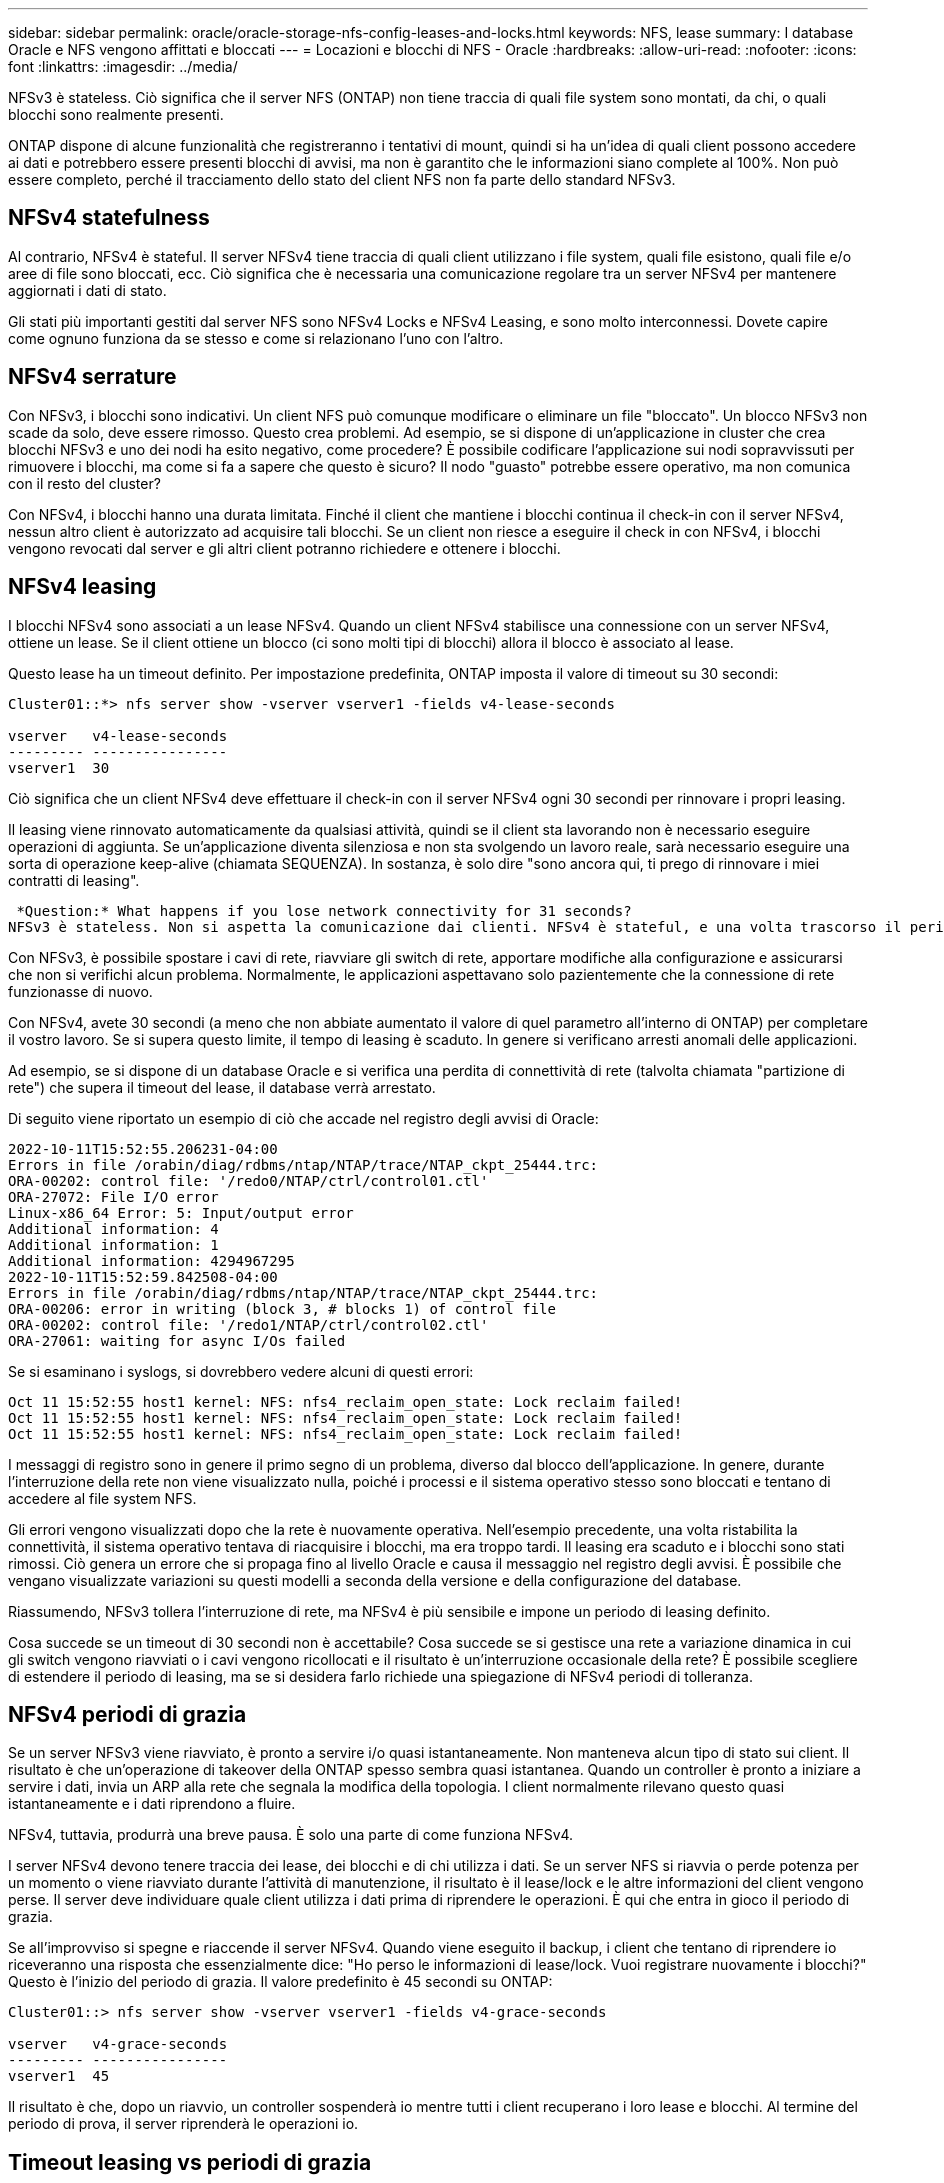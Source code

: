 ---
sidebar: sidebar 
permalink: oracle/oracle-storage-nfs-config-leases-and-locks.html 
keywords: NFS, lease 
summary: I database Oracle e NFS vengono affittati e bloccati 
---
= Locazioni e blocchi di NFS - Oracle
:hardbreaks:
:allow-uri-read: 
:nofooter: 
:icons: font
:linkattrs: 
:imagesdir: ../media/


[role="lead"]
NFSv3 è stateless. Ciò significa che il server NFS (ONTAP) non tiene traccia di quali file system sono montati, da chi, o quali blocchi sono realmente presenti.

ONTAP dispone di alcune funzionalità che registreranno i tentativi di mount, quindi si ha un'idea di quali client possono accedere ai dati e potrebbero essere presenti blocchi di avvisi, ma non è garantito che le informazioni siano complete al 100%. Non può essere completo, perché il tracciamento dello stato del client NFS non fa parte dello standard NFSv3.



== NFSv4 statefulness

Al contrario, NFSv4 è stateful. Il server NFSv4 tiene traccia di quali client utilizzano i file system, quali file esistono, quali file e/o aree di file sono bloccati, ecc. Ciò significa che è necessaria una comunicazione regolare tra un server NFSv4 per mantenere aggiornati i dati di stato.

Gli stati più importanti gestiti dal server NFS sono NFSv4 Locks e NFSv4 Leasing, e sono molto interconnessi. Dovete capire come ognuno funziona da se stesso e come si relazionano l'uno con l'altro.



== NFSv4 serrature

Con NFSv3, i blocchi sono indicativi. Un client NFS può comunque modificare o eliminare un file "bloccato". Un blocco NFSv3 non scade da solo, deve essere rimosso. Questo crea problemi. Ad esempio, se si dispone di un'applicazione in cluster che crea blocchi NFSv3 e uno dei nodi ha esito negativo, come procedere? È possibile codificare l'applicazione sui nodi sopravvissuti per rimuovere i blocchi, ma come si fa a sapere che questo è sicuro? Il nodo "guasto" potrebbe essere operativo, ma non comunica con il resto del cluster?

Con NFSv4, i blocchi hanno una durata limitata. Finché il client che mantiene i blocchi continua il check-in con il server NFSv4, nessun altro client è autorizzato ad acquisire tali blocchi. Se un client non riesce a eseguire il check in con NFSv4, i blocchi vengono revocati dal server e gli altri client potranno richiedere e ottenere i blocchi.



== NFSv4 leasing

I blocchi NFSv4 sono associati a un lease NFSv4. Quando un client NFSv4 stabilisce una connessione con un server NFSv4, ottiene un lease. Se il client ottiene un blocco (ci sono molti tipi di blocchi) allora il blocco è associato al lease.

Questo lease ha un timeout definito. Per impostazione predefinita, ONTAP imposta il valore di timeout su 30 secondi:

....
Cluster01::*> nfs server show -vserver vserver1 -fields v4-lease-seconds

vserver   v4-lease-seconds
--------- ----------------
vserver1  30
....
Ciò significa che un client NFSv4 deve effettuare il check-in con il server NFSv4 ogni 30 secondi per rinnovare i propri leasing.

Il leasing viene rinnovato automaticamente da qualsiasi attività, quindi se il client sta lavorando non è necessario eseguire operazioni di aggiunta. Se un'applicazione diventa silenziosa e non sta svolgendo un lavoro reale, sarà necessario eseguire una sorta di operazione keep-alive (chiamata SEQUENZA). In sostanza, è solo dire "sono ancora qui, ti prego di rinnovare i miei contratti di leasing".

 *Question:* What happens if you lose network connectivity for 31 seconds?
NFSv3 è stateless. Non si aspetta la comunicazione dai clienti. NFSv4 è stateful, e una volta trascorso il periodo di leasing, il lease scade, i blocchi vengono revocati e i file bloccati vengono resi disponibili ad altri client.

Con NFSv3, è possibile spostare i cavi di rete, riavviare gli switch di rete, apportare modifiche alla configurazione e assicurarsi che non si verifichi alcun problema. Normalmente, le applicazioni aspettavano solo pazientemente che la connessione di rete funzionasse di nuovo.

Con NFSv4, avete 30 secondi (a meno che non abbiate aumentato il valore di quel parametro all'interno di ONTAP) per completare il vostro lavoro. Se si supera questo limite, il tempo di leasing è scaduto. In genere si verificano arresti anomali delle applicazioni.

Ad esempio, se si dispone di un database Oracle e si verifica una perdita di connettività di rete (talvolta chiamata "partizione di rete") che supera il timeout del lease, il database verrà arrestato.

Di seguito viene riportato un esempio di ciò che accade nel registro degli avvisi di Oracle:

....
2022-10-11T15:52:55.206231-04:00
Errors in file /orabin/diag/rdbms/ntap/NTAP/trace/NTAP_ckpt_25444.trc:
ORA-00202: control file: '/redo0/NTAP/ctrl/control01.ctl'
ORA-27072: File I/O error
Linux-x86_64 Error: 5: Input/output error
Additional information: 4
Additional information: 1
Additional information: 4294967295
2022-10-11T15:52:59.842508-04:00
Errors in file /orabin/diag/rdbms/ntap/NTAP/trace/NTAP_ckpt_25444.trc:
ORA-00206: error in writing (block 3, # blocks 1) of control file
ORA-00202: control file: '/redo1/NTAP/ctrl/control02.ctl'
ORA-27061: waiting for async I/Os failed
....
Se si esaminano i syslogs, si dovrebbero vedere alcuni di questi errori:

....
Oct 11 15:52:55 host1 kernel: NFS: nfs4_reclaim_open_state: Lock reclaim failed!
Oct 11 15:52:55 host1 kernel: NFS: nfs4_reclaim_open_state: Lock reclaim failed!
Oct 11 15:52:55 host1 kernel: NFS: nfs4_reclaim_open_state: Lock reclaim failed!
....
I messaggi di registro sono in genere il primo segno di un problema, diverso dal blocco dell'applicazione. In genere, durante l'interruzione della rete non viene visualizzato nulla, poiché i processi e il sistema operativo stesso sono bloccati e tentano di accedere al file system NFS.

Gli errori vengono visualizzati dopo che la rete è nuovamente operativa. Nell'esempio precedente, una volta ristabilita la connettività, il sistema operativo tentava di riacquisire i blocchi, ma era troppo tardi. Il leasing era scaduto e i blocchi sono stati rimossi. Ciò genera un errore che si propaga fino al livello Oracle e causa il messaggio nel registro degli avvisi. È possibile che vengano visualizzate variazioni su questi modelli a seconda della versione e della configurazione del database.

Riassumendo, NFSv3 tollera l'interruzione di rete, ma NFSv4 è più sensibile e impone un periodo di leasing definito.

Cosa succede se un timeout di 30 secondi non è accettabile? Cosa succede se si gestisce una rete a variazione dinamica in cui gli switch vengono riavviati o i cavi vengono ricollocati e il risultato è un'interruzione occasionale della rete? È possibile scegliere di estendere il periodo di leasing, ma se si desidera farlo richiede una spiegazione di NFSv4 periodi di tolleranza.



== NFSv4 periodi di grazia

Se un server NFSv3 viene riavviato, è pronto a servire i/o quasi istantaneamente. Non manteneva alcun tipo di stato sui client. Il risultato è che un'operazione di takeover della ONTAP spesso sembra quasi istantanea. Quando un controller è pronto a iniziare a servire i dati, invia un ARP alla rete che segnala la modifica della topologia. I client normalmente rilevano questo quasi istantaneamente e i dati riprendono a fluire.

NFSv4, tuttavia, produrrà una breve pausa. È solo una parte di come funziona NFSv4.

I server NFSv4 devono tenere traccia dei lease, dei blocchi e di chi utilizza i dati. Se un server NFS si riavvia o perde potenza per un momento o viene riavviato durante l'attività di manutenzione, il risultato è il lease/lock e le altre informazioni del client vengono perse. Il server deve individuare quale client utilizza i dati prima di riprendere le operazioni. È qui che entra in gioco il periodo di grazia.

Se all'improvviso si spegne e riaccende il server NFSv4. Quando viene eseguito il backup, i client che tentano di riprendere io riceveranno una risposta che essenzialmente dice: "Ho perso le informazioni di lease/lock. Vuoi registrare nuovamente i blocchi?" Questo è l'inizio del periodo di grazia. Il valore predefinito è 45 secondi su ONTAP:

....
Cluster01::> nfs server show -vserver vserver1 -fields v4-grace-seconds

vserver   v4-grace-seconds
--------- ----------------
vserver1  45
....
Il risultato è che, dopo un riavvio, un controller sospenderà io mentre tutti i client recuperano i loro lease e blocchi. Al termine del periodo di prova, il server riprenderà le operazioni io.



== Timeout leasing vs periodi di grazia

Il periodo di tolleranza e il periodo di leasing sono collegati. Come menzionato sopra, il timeout di lease predefinito è di 30 secondi, il che significa che NFSv4 client devono effettuare il check-in con il server almeno ogni 30 secondi o perdere i lease e, a loro volta, i blocchi. Il periodo di tolleranza esiste per consentire a un server NFS di ricostruire i dati di lease/lock e il valore predefinito è 45 secondi. ONTAP richiede che il periodo di tolleranza sia di 15 secondi più lungo del periodo di leasing. In questo modo, un ambiente client NFS progettato per rinnovare i lease almeno ogni 30 secondi avrà la possibilità di effettuare il check-in con il server dopo un riavvio. Un periodo di tolleranza di 45 secondi assicura che tutti quei clienti che si aspettano di rinnovare i loro leasing almeno ogni 30 secondi definitivamente hanno l'opportunità di farlo.

Se un timeout di 30 secondi non è accettabile, è possibile scegliere di prolungare il periodo di leasing. Se si desidera aumentare il timeout del lease a 60 secondi per resistere a un'interruzione di rete di 60 secondi, sarà necessario aumentare il periodo di tolleranza ad almeno 75 secondi. ONTAP richiede che sia superiore di 15 secondi al periodo di leasing. Ciò significa che si verificheranno pause di i/o più lunghe durante il failover del controller.

Normalmente questo non dovrebbe essere un problema. Gli utenti tipici aggiornano i controller ONTAP solo una o due volte all'anno e il failover non pianificato dovuto a guasti hardware è estremamente raro. Inoltre, se aveste una rete in cui un'interruzione di rete di 60 secondi fosse una possibilità preoccupante e aveste bisogno di un timeout del leasing di 60 secondi, probabilmente non vi opporreste a un raro failover del sistema storage con una pausa di 75 secondi. Hai già riconosciuto che la tua rete è in pausa per più di 60 secondi piuttosto frequentemente.
